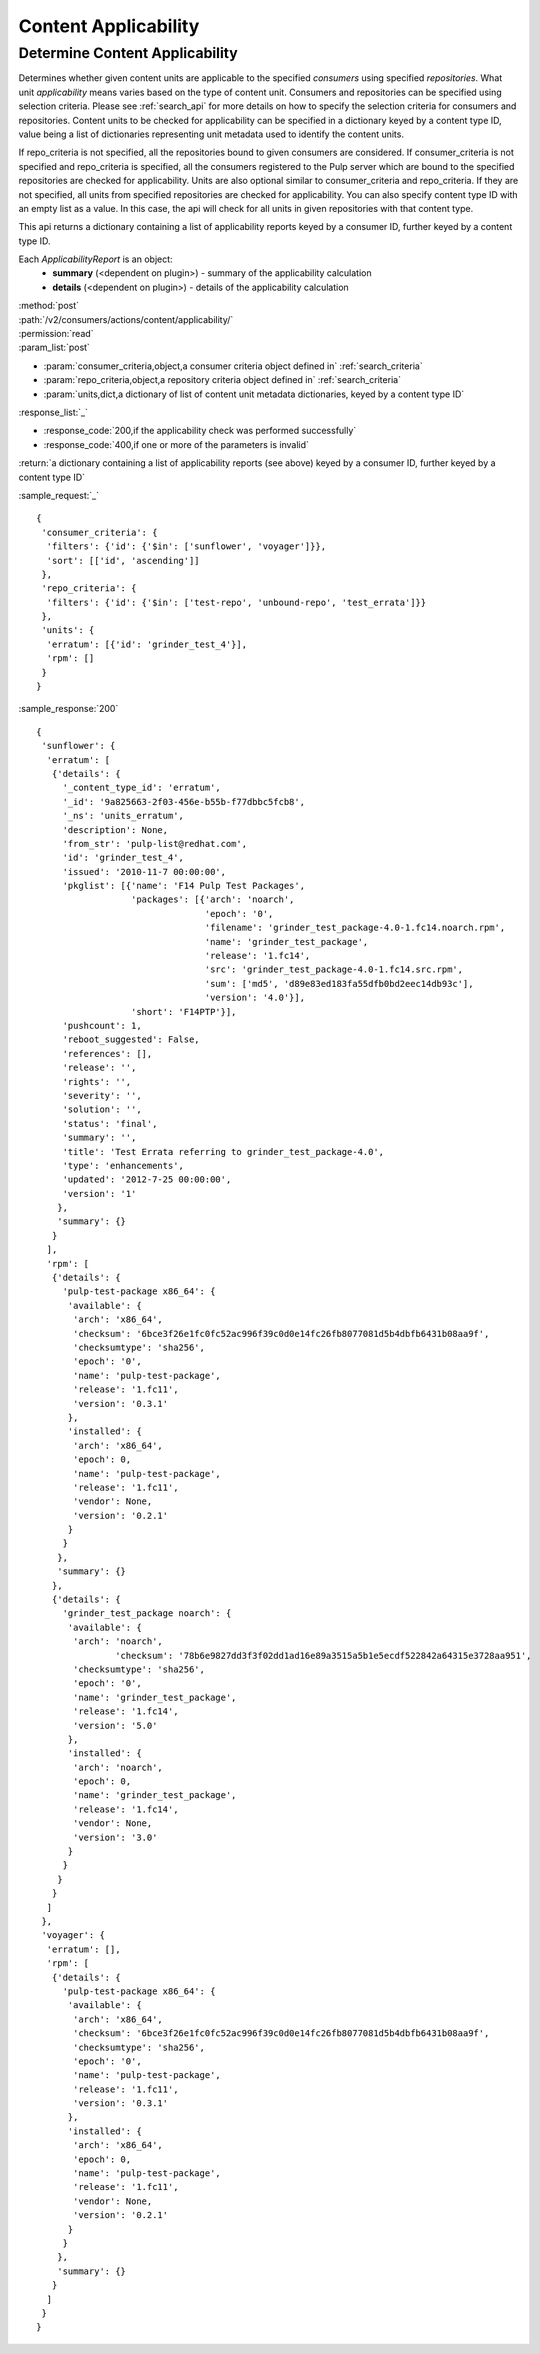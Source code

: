 Content Applicability
=====================

Determine Content Applicability
-------------------------------

Determines whether given content units are applicable to the specified `consumers` using 
specified `repositories`. What unit *applicability* means varies based on the
type of content unit. Consumers and repositories can be specified using selection criteria. 
Please see :ref:`search_api` for more details on how to specify the selection criteria for
consumers and repositories. Content units to be checked for applicability can be specified 
in a dictionary keyed by a content type ID, value being a list of dictionaries representing 
unit metadata used to identify the content units. 

If repo_criteria is not specified, all the repositories bound to given consumers are considered. 
If consumer_criteria is not specified and repo_criteria is specified, all the consumers registered 
to the Pulp server which are bound to the specified repositories are checked for applicability. 
Units are also optional similar to consumer_criteria and repo_criteria. If they are not specified, 
all units from specified repositories are checked for applicability. You can also specify 
content type ID with an empty list as a value. In this case, the api will check for all units 
in given repositories with that content type. 

This api returns a dictionary containing a list of applicability reports keyed by a consumer ID, 
further keyed by a content type ID.

Each *ApplicabilityReport* is an object:
 * **summary** (<dependent on plugin>) - summary of the applicability calculation
 * **details** (<dependent on plugin>) - details of the applicability calculation

| :method:`post`
| :path:`/v2/consumers/actions/content/applicability/`
| :permission:`read`
| :param_list:`post`

* :param:`consumer_criteria,object,a consumer criteria object defined in` :ref:`search_criteria`
* :param:`repo_criteria,object,a repository criteria object defined in` :ref:`search_criteria`
* :param:`units,dict,a dictionary of list of content unit metadata dictionaries, keyed by a content type ID`

| :response_list:`_`

* :response_code:`200,if the applicability check was performed successfully`
* :response_code:`400,if one or more of the parameters is invalid`

| :return:`a dictionary containing a list of applicability reports (see above) keyed by a consumer ID, 
           further keyed by a content type ID`

:sample_request:`_` ::


 { 
  'consumer_criteria': {
   'filters': {'id': {'$in': ['sunflower', 'voyager']}},
   'sort': [['id', 'ascending']]
  },
  'repo_criteria': {
   'filters': {'id': {'$in': ['test-repo', 'unbound-repo', 'test_errata']}}
  },
  'units': {
   'erratum': [{'id': 'grinder_test_4'}],
   'rpm': []
  }
 }


:sample_response:`200` ::


 { 
  'sunflower': {
   'erratum': [
    {'details': {
      '_content_type_id': 'erratum',
      '_id': '9a825663-2f03-456e-b55b-f77dbbc5fcb8',
      '_ns': 'units_erratum',
      'description': None,
      'from_str': 'pulp-list@redhat.com',
      'id': 'grinder_test_4',
      'issued': '2010-11-7 00:00:00',
      'pkglist': [{'name': 'F14 Pulp Test Packages',
                   'packages': [{'arch': 'noarch',
                                 'epoch': '0',
                                 'filename': 'grinder_test_package-4.0-1.fc14.noarch.rpm',
                                 'name': 'grinder_test_package',
                                 'release': '1.fc14',
                                 'src': 'grinder_test_package-4.0-1.fc14.src.rpm',
                                 'sum': ['md5', 'd89e83ed183fa55dfb0bd2eec14db93c'],
                                 'version': '4.0'}],
                   'short': 'F14PTP'}],
      'pushcount': 1,
      'reboot_suggested': False,
      'references': [],
      'release': '',
      'rights': '',
      'severity': '',
      'solution': '',
      'status': 'final',
      'summary': '',
      'title': 'Test Errata referring to grinder_test_package-4.0',
      'type': 'enhancements',
      'updated': '2012-7-25 00:00:00',
      'version': '1'
     },
     'summary': {}
    }
   ],
   'rpm': [
    {'details': {
      'pulp-test-package x86_64': {
       'available': {
        'arch': 'x86_64',
        'checksum': '6bce3f26e1fc0fc52ac996f39c0d0e14fc26fb8077081d5b4dbfb6431b08aa9f',
        'checksumtype': 'sha256',
        'epoch': '0',
        'name': 'pulp-test-package',
        'release': '1.fc11',
        'version': '0.3.1'
       },
       'installed': {
        'arch': 'x86_64',
        'epoch': 0,
        'name': 'pulp-test-package',
        'release': '1.fc11',
        'vendor': None,
        'version': '0.2.1'
       }
      }
     },
     'summary': {}
    },
    {'details': {
      'grinder_test_package noarch': {
       'available': {
        'arch': 'noarch',
		'checksum': '78b6e9827dd3f3f02dd1ad16e89a3515a5b1e5ecdf522842a64315e3728aa951',
        'checksumtype': 'sha256',
        'epoch': '0',
        'name': 'grinder_test_package',
        'release': '1.fc14',
        'version': '5.0'
       },
       'installed': {
        'arch': 'noarch',
        'epoch': 0,
        'name': 'grinder_test_package',
        'release': '1.fc14',
        'vendor': None,
        'version': '3.0'
       }
      }
     }
    }
   ]
  },
  'voyager': {
   'erratum': [],
   'rpm': [
    {'details': {
      'pulp-test-package x86_64': {
       'available': {
        'arch': 'x86_64',
        'checksum': '6bce3f26e1fc0fc52ac996f39c0d0e14fc26fb8077081d5b4dbfb6431b08aa9f',
        'checksumtype': 'sha256',
        'epoch': '0',
        'name': 'pulp-test-package',
        'release': '1.fc11',
        'version': '0.3.1'
       },
       'installed': {
        'arch': 'x86_64',
        'epoch': 0,
        'name': 'pulp-test-package',
        'release': '1.fc11',
        'vendor': None,
        'version': '0.2.1'
       }
      }
     },
     'summary': {}
    }
   ]
  }
 }


